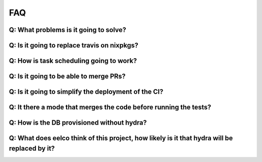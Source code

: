 FAQ
===

Q: What problems is it going to solve?
**************************************

Q: Is it going to replace travis on nixpkgs?
********************************************

Q: How is task scheduling going to work?
********************************************

Q: Is it going to be able to merge PRs?
********************************************

Q: Is it going to simplify the deployment of the CI?
********************************************

Q: It there a mode that merges the code before running the tests?
********************************************

Q: How is the DB provisioned without hydra?
********************************************

Q: What does eelco think of this project, how likely is it that hydra will be replaced by it?
*********************************************************************************************

